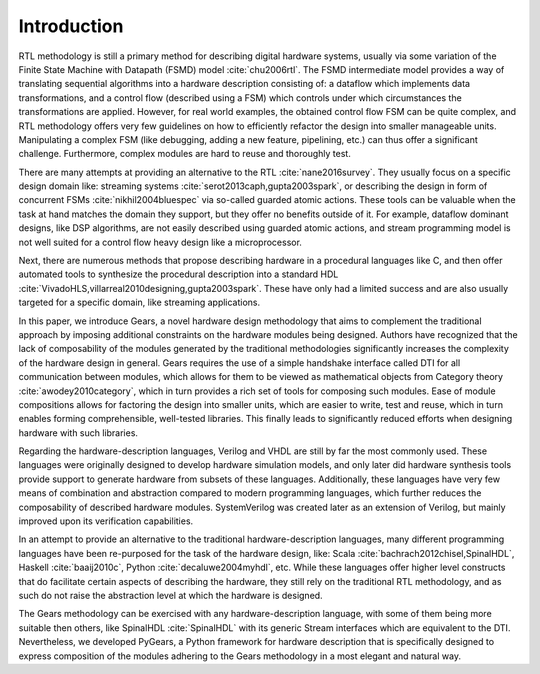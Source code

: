 .. _introduction:

Introduction
============

RTL methodology is still a primary method for describing digital hardware systems, usually via some variation of the Finite State Machine with Datapath (FSMD) model :cite:`chu2006rtl`. The FSMD intermediate model provides a way of translating sequential algorithms into a hardware description consisting of: a dataflow which implements data transformations, and a control flow (described using a FSM) which controls under which circumstances the transformations are applied. However, for real world examples, the obtained control flow FSM can be quite complex, and RTL methodology offers very few guidelines on how to efficiently refactor the design into smaller manageable units. Manipulating a complex FSM (like debugging, adding a new feature, pipelining, etc.) can thus offer a significant challenge. Furthermore, complex modules are hard to reuse and thoroughly test. 

There are many attempts at providing an alternative to the RTL :cite:`nane2016survey`. They usually focus on a specific design domain like: streaming systems :cite:`serot2013caph,gupta2003spark`, or describing the design in form of concurrent FSMs :cite:`nikhil2004bluespec` via so-called guarded atomic actions. These tools can be valuable when the task at hand matches the domain they support, but they offer no benefits outside of it. For example, dataflow dominant designs, like DSP algorithms, are not easily described using guarded atomic actions, and stream programming model is not well suited for a control flow heavy design like a microprocessor.

Next, there are numerous methods that propose describing hardware in a procedural languages like C, and then offer automated tools to synthesize the procedural description into a standard HDL :cite:`VivadoHLS,villarreal2010designing,gupta2003spark`. These have only had a limited success and are also usually targeted for a specific domain, like streaming applications.

In this paper, we introduce Gears, a novel hardware design methodology that aims to complement the traditional approach by imposing additional constraints on the hardware modules being designed. Authors have recognized that the lack of composability of the modules generated by the traditional methodologies significantly increases the complexity of the hardware design in general. Gears requires the use of a simple handshake interface called DTI for all communication between modules, which allows for them to be viewed as mathematical objects from Category theory :cite:`awodey2010category`, which in turn provides a rich set of tools for composing such modules. Ease of module compositions allows for factoring the design into smaller units, which are easier to write, test and reuse, which in turn enables forming comprehensible, well-tested libraries. This finally leads to significantly reduced efforts when designing hardware with such libraries.   

Regarding the hardware-description languages, Verilog and VHDL are still by far the most commonly used. These languages were originally designed to develop hardware simulation models, and only later did hardware synthesis tools provide support to generate hardware from subsets of these languages. Additionally, these languages have very few means of combination and abstraction compared to modern programming languages, which further reduces the composability of described hardware modules. SystemVerilog was created later as an extension of Verilog, but mainly improved upon its verification capabilities.

In an attempt to provide an alternative to the traditional hardware-description languages, many different programming languages have been re-purposed for the task of the hardware design, like: Scala :cite:`bachrach2012chisel,SpinalHDL`, Haskell :cite:`baaij2010c`, Python :cite:`decaluwe2004myhdl`, etc. While these languages offer higher level constructs that do facilitate certain aspects of describing the hardware, they still rely on the traditional RTL methodology, and as such do not raise the abstraction level at which the hardware is designed.

The Gears methodology can be exercised with any hardware-description language, with some of them being more suitable then others, like SpinalHDL :cite:`SpinalHDL` with its generic Stream interfaces which are equivalent to the DTI. Nevertheless, we developed PyGears, a Python framework for hardware description that is specifically designed to express composition of the modules adhering to the Gears methodology in a most elegant and natural way.
